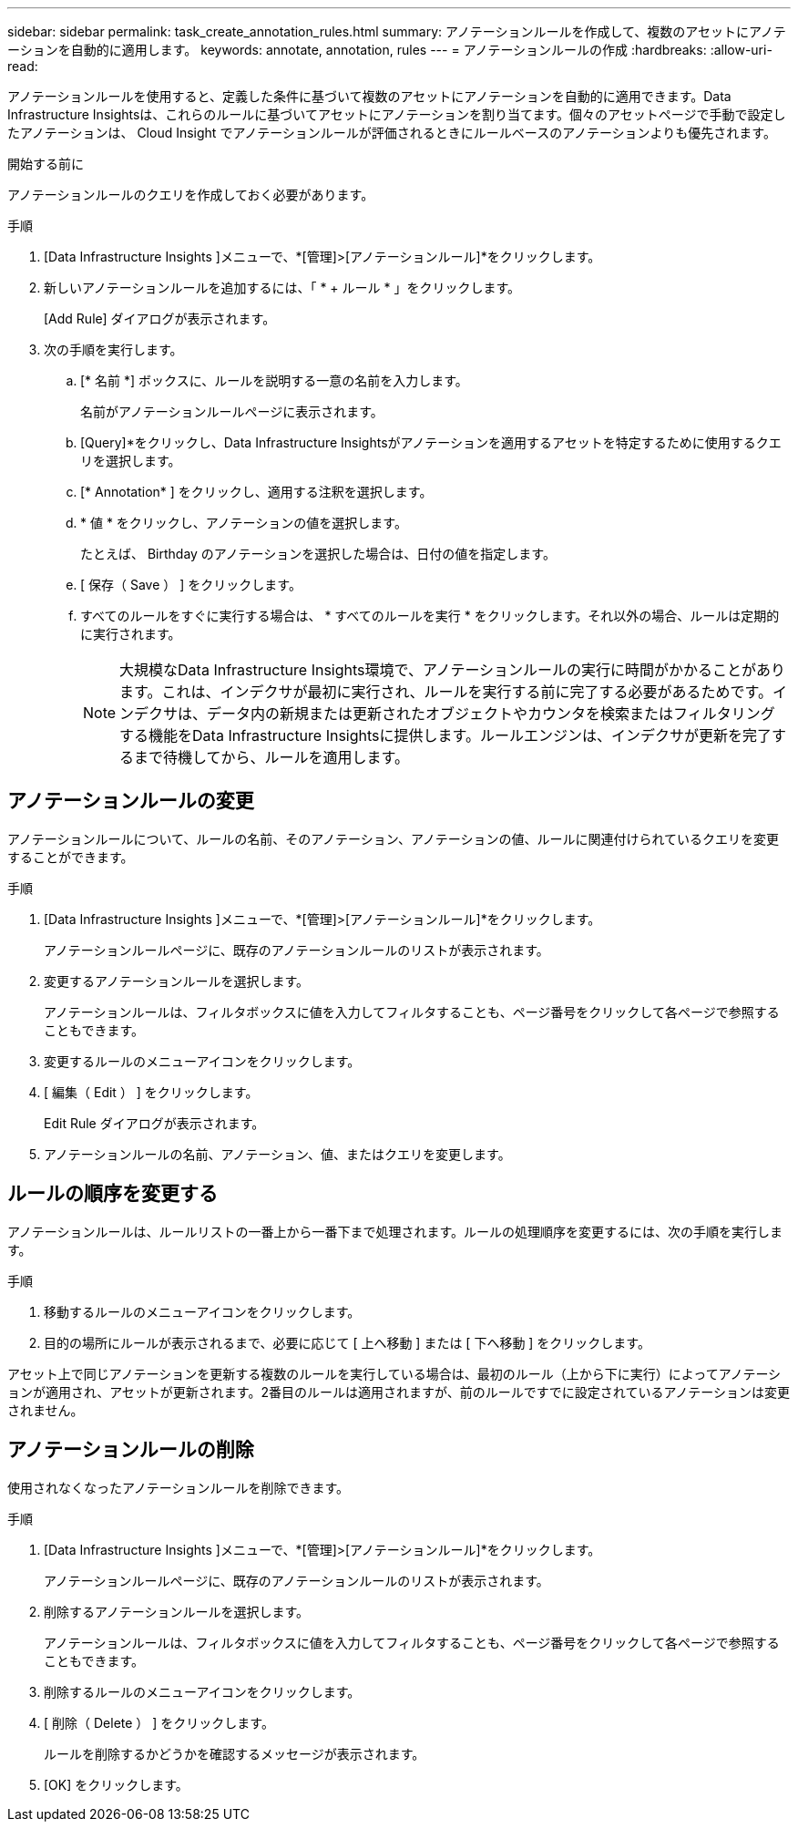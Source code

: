 ---
sidebar: sidebar 
permalink: task_create_annotation_rules.html 
summary: アノテーションルールを作成して、複数のアセットにアノテーションを自動的に適用します。 
keywords: annotate, annotation, rules 
---
= アノテーションルールの作成
:hardbreaks:
:allow-uri-read: 


[role="lead"]
アノテーションルールを使用すると、定義した条件に基づいて複数のアセットにアノテーションを自動的に適用できます。Data Infrastructure Insightsは、これらのルールに基づいてアセットにアノテーションを割り当てます。個々のアセットページで手動で設定したアノテーションは、 Cloud Insight でアノテーションルールが評価されるときにルールベースのアノテーションよりも優先されます。

.開始する前に
アノテーションルールのクエリを作成しておく必要があります。

.手順
. [Data Infrastructure Insights ]メニューで、*[管理]>[アノテーションルール]*をクリックします。
. 新しいアノテーションルールを追加するには、「 * + ルール * 」をクリックします。
+
[Add Rule] ダイアログが表示されます。

. 次の手順を実行します。
+
.. [* 名前 *] ボックスに、ルールを説明する一意の名前を入力します。
+
名前がアノテーションルールページに表示されます。

.. [Query]*をクリックし、Data Infrastructure Insightsがアノテーションを適用するアセットを特定するために使用するクエリを選択します。
.. [* Annotation* ] をクリックし、適用する注釈を選択します。
.. * 値 * をクリックし、アノテーションの値を選択します。
+
たとえば、 Birthday のアノテーションを選択した場合は、日付の値を指定します。

.. [ 保存（ Save ） ] をクリックします。
.. すべてのルールをすぐに実行する場合は、 * すべてのルールを実行 * をクリックします。それ以外の場合、ルールは定期的に実行されます。
+

NOTE: 大規模なData Infrastructure Insights環境で、アノテーションルールの実行に時間がかかることがあります。これは、インデクサが最初に実行され、ルールを実行する前に完了する必要があるためです。インデクサは、データ内の新規または更新されたオブジェクトやカウンタを検索またはフィルタリングする機能をData Infrastructure Insightsに提供します。ルールエンジンは、インデクサが更新を完了するまで待機してから、ルールを適用します。







== アノテーションルールの変更

アノテーションルールについて、ルールの名前、そのアノテーション、アノテーションの値、ルールに関連付けられているクエリを変更することができます。

.手順
. [Data Infrastructure Insights ]メニューで、*[管理]>[アノテーションルール]*をクリックします。
+
アノテーションルールページに、既存のアノテーションルールのリストが表示されます。

. 変更するアノテーションルールを選択します。
+
アノテーションルールは、フィルタボックスに値を入力してフィルタすることも、ページ番号をクリックして各ページで参照することもできます。

. 変更するルールのメニューアイコンをクリックします。
. [ 編集（ Edit ） ] をクリックします。
+
Edit Rule ダイアログが表示されます。

. アノテーションルールの名前、アノテーション、値、またはクエリを変更します。




== ルールの順序を変更する

アノテーションルールは、ルールリストの一番上から一番下まで処理されます。ルールの処理順序を変更するには、次の手順を実行します。

.手順
. 移動するルールのメニューアイコンをクリックします。
. 目的の場所にルールが表示されるまで、必要に応じて [ 上へ移動 ] または [ 下へ移動 ] をクリックします。


アセット上で同じアノテーションを更新する複数のルールを実行している場合は、最初のルール（上から下に実行）によってアノテーションが適用され、アセットが更新されます。2番目のルールは適用されますが、前のルールですでに設定されているアノテーションは変更されません。



== アノテーションルールの削除

使用されなくなったアノテーションルールを削除できます。

.手順
. [Data Infrastructure Insights ]メニューで、*[管理]>[アノテーションルール]*をクリックします。
+
アノテーションルールページに、既存のアノテーションルールのリストが表示されます。

. 削除するアノテーションルールを選択します。
+
アノテーションルールは、フィルタボックスに値を入力してフィルタすることも、ページ番号をクリックして各ページで参照することもできます。

. 削除するルールのメニューアイコンをクリックします。
. [ 削除（ Delete ） ] をクリックします。
+
ルールを削除するかどうかを確認するメッセージが表示されます。

. [OK] をクリックします。

